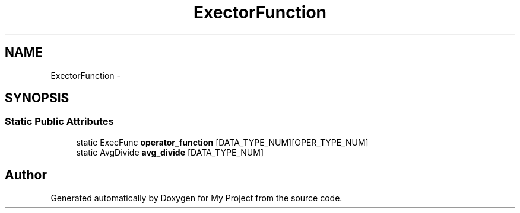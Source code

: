 .TH "ExectorFunction" 3 "Fri Oct 9 2015" "My Project" \" -*- nroff -*-
.ad l
.nh
.SH NAME
ExectorFunction \- 
.SH SYNOPSIS
.br
.PP
.SS "Static Public Attributes"

.in +1c
.ti -1c
.RI "static ExecFunc \fBoperator_function\fP [DATA_TYPE_NUM][OPER_TYPE_NUM]"
.br
.ti -1c
.RI "static AvgDivide \fBavg_divide\fP [DATA_TYPE_NUM]"
.br
.in -1c

.SH "Author"
.PP 
Generated automatically by Doxygen for My Project from the source code\&.
